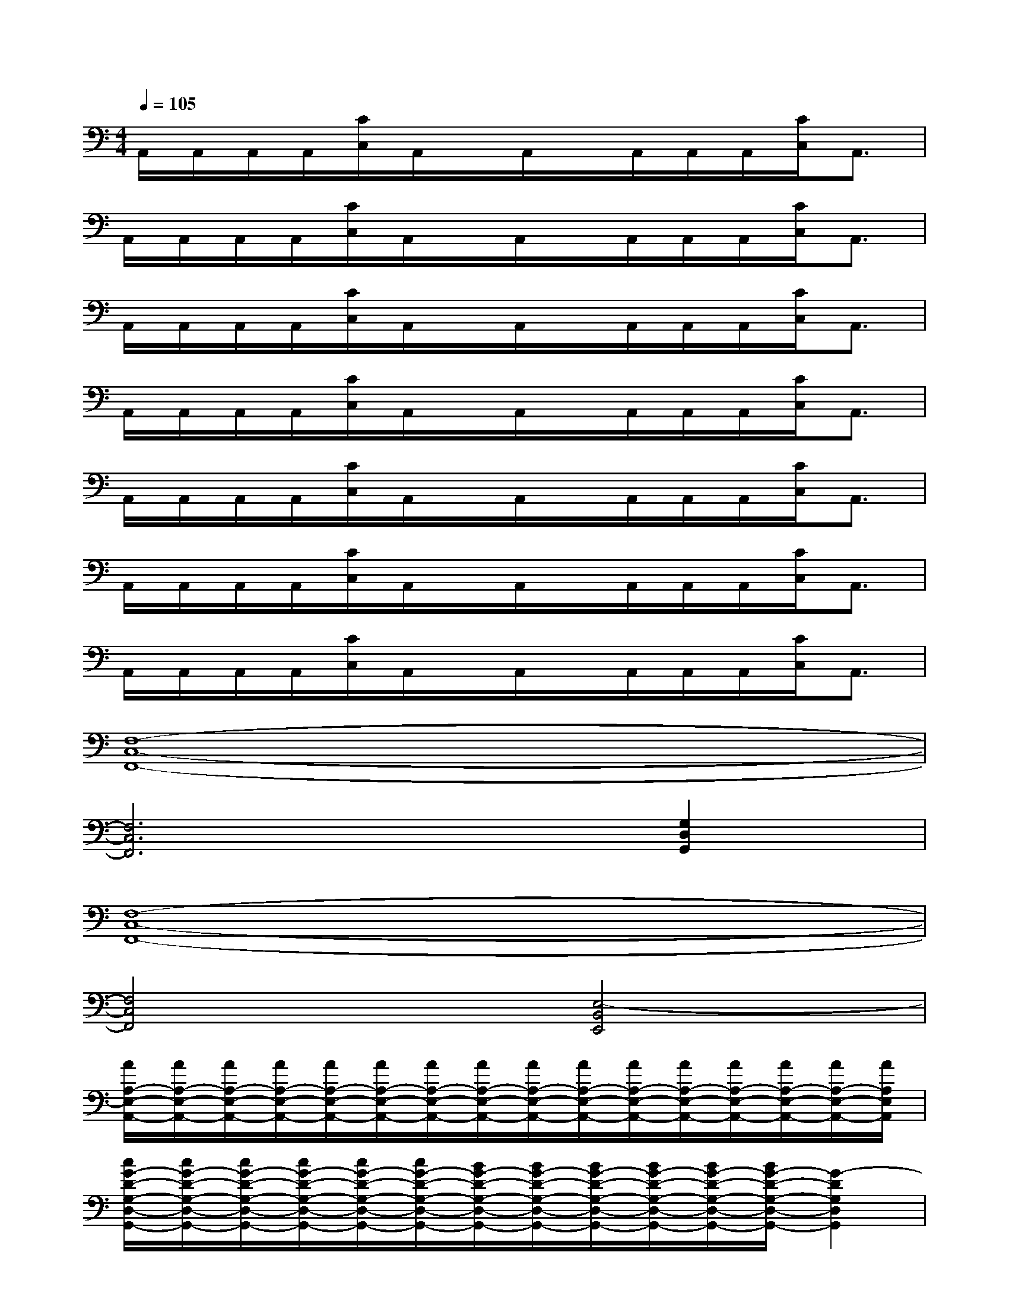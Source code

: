 X:1
T:
M:4/4
L:1/8
Q:1/4=105
K:C%0sharps
V:1
A,,/2A,,/2A,,/2A,,/2[C/2C,/2]A,,/2x/2A,,/2x/2A,,/2A,,/2A,,/2[C/2C,/2]A,,3/2|
A,,/2A,,/2A,,/2A,,/2[C/2C,/2]A,,/2x/2A,,/2x/2A,,/2A,,/2A,,/2[C/2C,/2]A,,3/2|
A,,/2A,,/2A,,/2A,,/2[C/2C,/2]A,,/2x/2A,,/2x/2A,,/2A,,/2A,,/2[C/2C,/2]A,,3/2|
A,,/2A,,/2A,,/2A,,/2[C/2C,/2]A,,/2x/2A,,/2x/2A,,/2A,,/2A,,/2[C/2C,/2]A,,3/2|
A,,/2A,,/2A,,/2A,,/2[C/2C,/2]A,,/2x/2A,,/2x/2A,,/2A,,/2A,,/2[C/2C,/2]A,,3/2|
A,,/2A,,/2A,,/2A,,/2[C/2C,/2]A,,/2x/2A,,/2x/2A,,/2A,,/2A,,/2[C/2C,/2]A,,3/2|
A,,/2A,,/2A,,/2A,,/2[C/2C,/2]A,,/2x/2A,,/2x/2A,,/2A,,/2A,,/2[C/2C,/2]A,,3/2|
[F,8-C,8-F,,8-]|
[F,6C,6F,,6][G,2D,2G,,2]|
[F,8-C,8-F,,8-]|
[F,4C,4F,,4][E,4-B,,4E,,4]|
[A/2A,/2-E,/2-A,,/2-][A/2A,/2-E,/2-A,,/2-][A/2A,/2-E,/2-A,,/2-][A/2A,/2-E,/2-A,,/2-][A/2A,/2-E,/2-A,,/2-][A/2A,/2-E,/2-A,,/2-][A/2A,/2-E,/2-A,,/2-][A/2A,/2-E,/2-A,,/2-][A/2A,/2-E,/2-A,,/2-][A/2A,/2-E,/2-A,,/2-][A/2A,/2-E,/2-A,,/2-][A/2A,/2-E,/2-A,,/2-][A/2A,/2-E,/2-A,,/2-][A/2A,/2-E,/2-A,,/2-][A/2A,/2-E,/2-A,,/2-][A/2A,/2E,/2A,,/2]|
[c/2G/2-D/2-G,/2-D,/2-G,,/2-][c/2G/2-D/2-G,/2-D,/2-G,,/2-][c/2G/2-D/2-G,/2-D,/2-G,,/2-][c/2G/2-D/2-G,/2-D,/2-G,,/2-][c/2G/2-D/2-G,/2-D,/2-G,,/2-][c/2G/2-D/2-G,/2-D,/2-G,,/2-][B/2G/2-D/2-G,/2-D,/2-G,,/2-][B/2G/2-D/2-G,/2-D,/2-G,,/2-][B/2G/2-D/2-G,/2-D,/2-G,,/2-][B/2G/2-D/2-G,/2-D,/2-G,,/2-][B/2G/2-D/2-G,/2-D,/2-G,,/2-][B/2G/2-D/2-G,/2-D,/2-G,,/2-][G2-D2G,2D,2G,,2]|
[G/2D/2-A,/2-D,/2-][G/2D/2-A,/2-D,/2-][G/2D/2-A,/2-D,/2-][G/2D/2-A,/2-D,/2-][G/2D/2-A,/2-D,/2-][G/2D/2-A,/2-D,/2-][G/2D/2-A,/2-D,/2-][G/2D/2-A,/2-D,/2-][G/2D/2-A,/2-D,/2-][G/2D/2-A,/2-D,/2-][G/2D/2-A,/2-D,/2-][G/2D/2-A,/2-D,/2-][G/2D/2-A,/2-D,/2-][G/2D/2-A,/2-D,/2-][G/2D/2-A,/2-D,/2-][G/2D/2A,/2D,/2]|
[A/2F,/2-C,/2-F,,/2-][A/2F,/2-C,/2-F,,/2-][A/2F,/2-C,/2-F,,/2-][A/2F,/2-C,/2-F,,/2-][A/2F,/2-C,/2-F,,/2-][A/2F,/2-C,/2-F,,/2-][A/2F,/2-C,/2-F,,/2-][A/2F,/2C,/2F,,/2][A/2G,/2-D,/2-G,,/2-][A/2G,/2-D,/2-G,,/2-][A/2G,/2-D,/2-G,,/2-][A/2G,/2-D,/2-G,,/2-][A/2G,/2-D,/2-G,,/2-][A/2G,/2-D,/2-G,,/2-][A/2G,/2-D,/2-G,,/2-][A/2G,/2D,/2G,,/2]|
[A/2A,/2-E,/2-A,,/2-][A/2A,/2-E,/2-A,,/2-][A/2A,/2-E,/2-A,,/2-][A/2A,/2-E,/2-A,,/2-][A/2A,/2-E,/2-A,,/2-][A/2A,/2-E,/2-A,,/2-][A/2A,/2-E,/2-A,,/2-][A/2A,/2-E,/2-A,,/2-][A/2A,/2-E,/2-A,,/2-][A/2A,/2-E,/2-A,,/2-][A/2A,/2-E,/2-A,,/2-][A/2A,/2-E,/2-A,,/2-][A/2A,/2-E,/2-A,,/2-][A/2A,/2-E,/2-A,,/2-][A/2A,/2-E,/2-A,,/2-][A/2A,/2E,/2A,,/2]